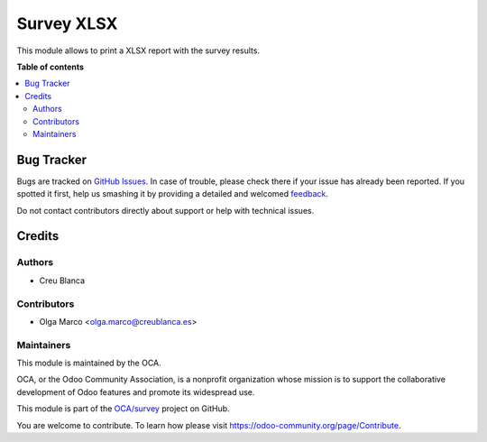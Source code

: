===========
Survey XLSX
===========

.. !!!!!!!!!!!!!!!!!!!!!!!!!!!!!!!!!!!!!!!!!!!!!!!!!!!!
   !! This file is generated by oca-gen-addon-readme !!
   !! changes will be overwritten.                   !!
   !!!!!!!!!!!!!!!!!!!!!!!!!!!!!!!!!!!!!!!!!!!!!!!!!!!!

.. |badge1| image:: https://img.shields.io/badge/maturity-Beta-yellow.png
    :target: https://odoo-community.org/page/development-status
    :alt: Beta
.. |badge2| image:: https://img.shields.io/badge/licence-AGPL--3-blue.png
    :target: http://www.gnu.org/licenses/agpl-3.0-standalone.html
    :alt: License: AGPL-3
.. |badge3| image:: https://img.shields.io/badge/github-OCA%2Fsurvey-lightgray.png?logo=github
    :target: https://github.com/OCA/survey/tree/14.0/survey_xlsx
    :alt: OCA/survey
.. |badge4| image:: https://img.shields.io/badge/weblate-Translate%20me-F47D42.png
    :target: https://translation.odoo-community.org/projects/survey-14-0/survey-14-0-survey_xlsx
    :alt: Translate me on Weblate
.. |badge5| image:: https://img.shields.io/badge/runbot-Try%20me-875A7B.png
    :target: https://runbot.odoo-community.org/runbot/200/14.0
    :alt: Try me on Runbot

|badge1| |badge2| |badge3| |badge4| |badge5| 

This module allows to print a XLSX report with the survey results.

**Table of contents**

.. contents::
   :local:

Bug Tracker
===========

Bugs are tracked on `GitHub Issues <https://github.com/OCA/survey/issues>`_.
In case of trouble, please check there if your issue has already been reported.
If you spotted it first, help us smashing it by providing a detailed and welcomed
`feedback <https://github.com/OCA/survey/issues/new?body=module:%20survey_xlsx%0Aversion:%2014.0%0A%0A**Steps%20to%20reproduce**%0A-%20...%0A%0A**Current%20behavior**%0A%0A**Expected%20behavior**>`_.

Do not contact contributors directly about support or help with technical issues.

Credits
=======

Authors
~~~~~~~

* Creu Blanca

Contributors
~~~~~~~~~~~~

* Olga Marco <olga.marco@creublanca.es>

Maintainers
~~~~~~~~~~~

This module is maintained by the OCA.

.. image:: https://odoo-community.org/logo.png
   :alt: Odoo Community Association
   :target: https://odoo-community.org

OCA, or the Odoo Community Association, is a nonprofit organization whose
mission is to support the collaborative development of Odoo features and
promote its widespread use.

This module is part of the `OCA/survey <https://github.com/OCA/survey/tree/14.0/survey_xlsx>`_ project on GitHub.

You are welcome to contribute. To learn how please visit https://odoo-community.org/page/Contribute.
